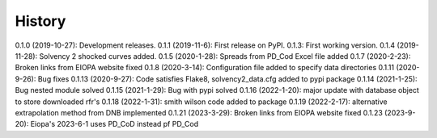 =======
History
=======

0.1.0 (2019-10-27): Development releases.
0.1.1 (2019-11-6): First release on PyPI.
0.1.3:  First working version.
0.1.4 (2019-11-28): Solvency 2 shocked curves added.
0.1.5 (2020-1-28): Spreads from PD_Cod Excel file added
0.1.7 (2020-2-23): Broken links from EIOPA website fixed
0.1.8 (2020-3-14): Configuration file added to specify data directories
0.1.11 (2020-9-26): Bug fixes
0.1.13 (2020-9-27): Code satisfies Flake8, solvency2_data.cfg added to pypi package
0.1.14 (2021-1-25): Bug nested module solved
0.1.15 (2021-1-29): Bug with pypi solved
0.1.16 (2022-1-20): major update with database object to store downloaded rfr's
0.1.18 (2022-1-31): smith wilson code added to package
0.1.19 (2022-2-17): alternative extrapolation method from DNB implemented
0.1.21 (2023-3-29): Broken links from EIOPA website fixed
0.1.23 (2023-9-20): Eiopa's 2023-6-1 uses PD_CoD instead pf PD_Cod

